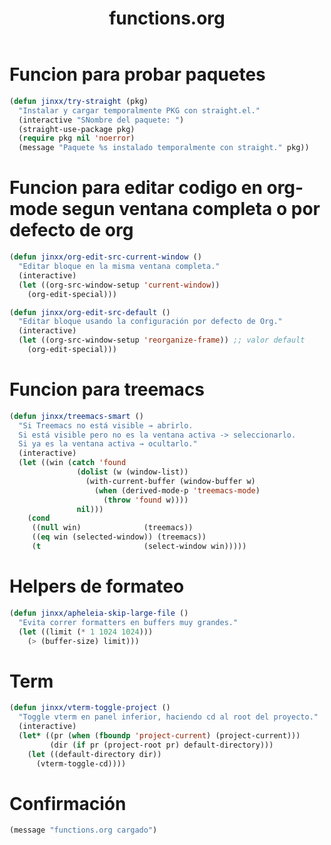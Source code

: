 #+TITLE: functions.org
#+PROPERTY: header-args:emacs-lisp :tangle yes :results silent

* Funcion para probar paquetes
#+begin_src emacs-lisp
(defun jinxx/try-straight (pkg)
  "Instalar y cargar temporalmente PKG con straight.el."
  (interactive "SNombre del paquete: ")
  (straight-use-package pkg)
  (require pkg nil 'noerror)
  (message "Paquete %s instalado temporalmente con straight." pkg))
#+end_src

* Funcion para editar codigo en org-mode segun ventana completa o por defecto de org
#+begin_src emacs-lisp
(defun jinxx/org-edit-src-current-window ()
  "Editar bloque en la misma ventana completa."
  (interactive)
  (let ((org-src-window-setup 'current-window))
    (org-edit-special)))

(defun jinxx/org-edit-src-default ()
  "Editar bloque usando la configuración por defecto de Org."
  (interactive)
  (let ((org-src-window-setup 'reorganize-frame)) ;; valor default
    (org-edit-special)))
#+end_src    

* Funcion para treemacs
#+begin_src emacs-lisp
(defun jinxx/treemacs-smart ()
  "Si Treemacs no está visible → abrirlo.
  Si está visible pero no es la ventana activa -> seleccionarlo.
  Si ya es la ventana activa → ocultarlo."
  (interactive)
  (let ((win (catch 'found
               (dolist (w (window-list))
                 (with-current-buffer (window-buffer w)
                   (when (derived-mode-p 'treemacs-mode)
                     (throw 'found w))))
               nil)))
    (cond
     ((null win)              (treemacs))
     ((eq win (selected-window)) (treemacs))
     (t                       (select-window win)))))
#+end_src

* Helpers de formateo
#+begin_src emacs-lisp
(defun jinxx/apheleia-skip-large-file ()
  "Evita correr formatters en buffers muy grandes."
  (let ((limit (* 1 1024 1024)))
    (> (buffer-size) limit)))
#+end_src

* Term
#+begin_src emacs-lisp
(defun jinxx/vterm-toggle-project ()
  "Toggle vterm en panel inferior, haciendo cd al root del proyecto."
  (interactive)
  (let* ((pr (when (fboundp 'project-current) (project-current)))
         (dir (if pr (project-root pr) default-directory)))
    (let ((default-directory dir))
      (vterm-toggle-cd))))
#+end_src

* Confirmación
#+begin_src emacs-lisp
(message "functions.org cargado")
#+end_src

